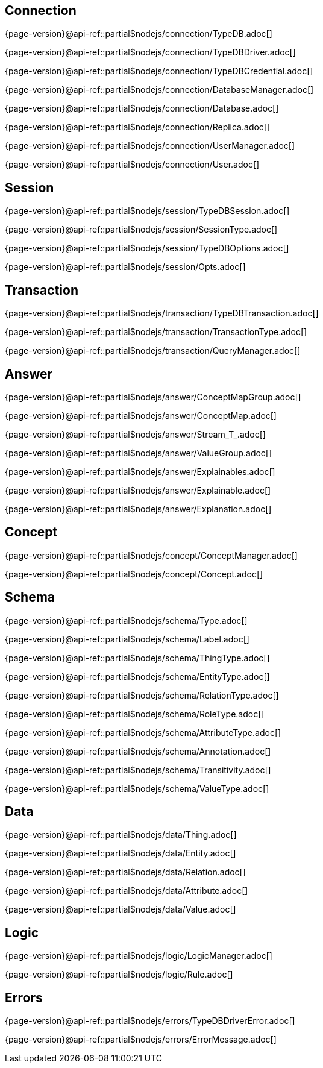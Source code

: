
[#_connection_header]
== Connection

{page-version}@api-ref::partial$nodejs/connection/TypeDB.adoc[]

{page-version}@api-ref::partial$nodejs/connection/TypeDBDriver.adoc[]

{page-version}@api-ref::partial$nodejs/connection/TypeDBCredential.adoc[]

{page-version}@api-ref::partial$nodejs/connection/DatabaseManager.adoc[]

{page-version}@api-ref::partial$nodejs/connection/Database.adoc[]

{page-version}@api-ref::partial$nodejs/connection/Replica.adoc[]

{page-version}@api-ref::partial$nodejs/connection/UserManager.adoc[]

{page-version}@api-ref::partial$nodejs/connection/User.adoc[]

[#_session_header]
== Session

{page-version}@api-ref::partial$nodejs/session/TypeDBSession.adoc[]

{page-version}@api-ref::partial$nodejs/session/SessionType.adoc[]

{page-version}@api-ref::partial$nodejs/session/TypeDBOptions.adoc[]

{page-version}@api-ref::partial$nodejs/session/Opts.adoc[]

[#_transaction_header]
== Transaction

{page-version}@api-ref::partial$nodejs/transaction/TypeDBTransaction.adoc[]

{page-version}@api-ref::partial$nodejs/transaction/TransactionType.adoc[]

{page-version}@api-ref::partial$nodejs/transaction/QueryManager.adoc[]

[#_answer_header]
== Answer

{page-version}@api-ref::partial$nodejs/answer/ConceptMapGroup.adoc[]

{page-version}@api-ref::partial$nodejs/answer/ConceptMap.adoc[]

{page-version}@api-ref::partial$nodejs/answer/Stream_T_.adoc[]

{page-version}@api-ref::partial$nodejs/answer/ValueGroup.adoc[]

{page-version}@api-ref::partial$nodejs/answer/Explainables.adoc[]

{page-version}@api-ref::partial$nodejs/answer/Explainable.adoc[]

{page-version}@api-ref::partial$nodejs/answer/Explanation.adoc[]

[#_concept_header]
== Concept

{page-version}@api-ref::partial$nodejs/concept/ConceptManager.adoc[]

{page-version}@api-ref::partial$nodejs/concept/Concept.adoc[]

[#_schema_header]
== Schema

{page-version}@api-ref::partial$nodejs/schema/Type.adoc[]

{page-version}@api-ref::partial$nodejs/schema/Label.adoc[]

{page-version}@api-ref::partial$nodejs/schema/ThingType.adoc[]

{page-version}@api-ref::partial$nodejs/schema/EntityType.adoc[]

{page-version}@api-ref::partial$nodejs/schema/RelationType.adoc[]

{page-version}@api-ref::partial$nodejs/schema/RoleType.adoc[]

{page-version}@api-ref::partial$nodejs/schema/AttributeType.adoc[]

{page-version}@api-ref::partial$nodejs/schema/Annotation.adoc[]

{page-version}@api-ref::partial$nodejs/schema/Transitivity.adoc[]

{page-version}@api-ref::partial$nodejs/schema/ValueType.adoc[]

[#_data_header]
== Data

{page-version}@api-ref::partial$nodejs/data/Thing.adoc[]

{page-version}@api-ref::partial$nodejs/data/Entity.adoc[]

{page-version}@api-ref::partial$nodejs/data/Relation.adoc[]

{page-version}@api-ref::partial$nodejs/data/Attribute.adoc[]

{page-version}@api-ref::partial$nodejs/data/Value.adoc[]

[#_logic_header]
== Logic

{page-version}@api-ref::partial$nodejs/logic/LogicManager.adoc[]

{page-version}@api-ref::partial$nodejs/logic/Rule.adoc[]

[#_errors_header]
== Errors

{page-version}@api-ref::partial$nodejs/errors/TypeDBDriverError.adoc[]

{page-version}@api-ref::partial$nodejs/errors/ErrorMessage.adoc[]
